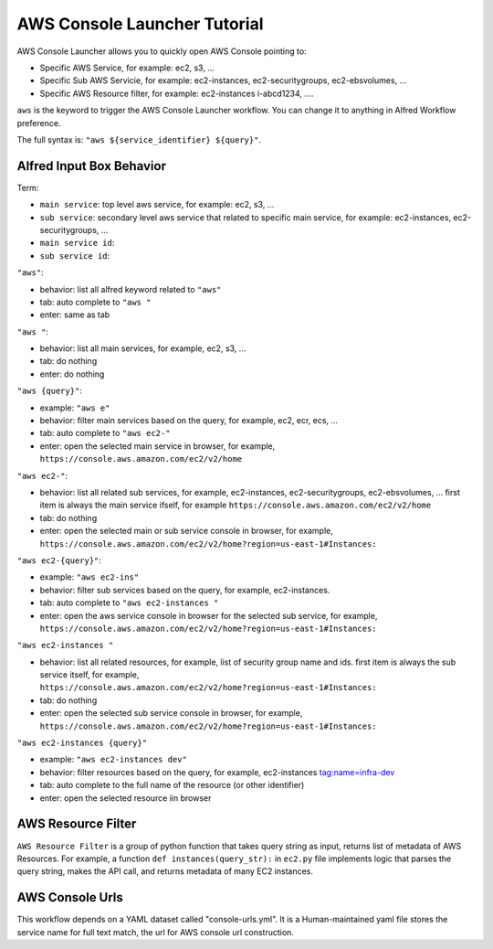 AWS Console Launcher Tutorial
==============================================================================

AWS Console Launcher allows you to quickly open AWS Console pointing to:

- Specific AWS Service, for example: ec2, s3, ...
- Specific Sub AWS Servicie, for example: ec2-instances, ec2-securitygroups, ec2-ebsvolumes, ...
- Specific AWS Resource filter, for example: ec2-instances i-abcd1234, ....

``aws`` is the keyword to trigger the AWS Console Launcher workflow. You can change it to anything in Alfred Workflow preference.

The full syntax is: ``"aws ${service_identifier} ${query}"``.



Alfred Input Box Behavior
------------------------------------------------------------------------------

Term:

- ``main service``: top level aws service, for example: ec2, s3, ...
- ``sub service``: secondary level aws service that related to specific main service, for example: ec2-instances, ec2-securitygroups, ...
- ``main service id``:
- ``sub service id``:


``"aws"``:

- behavior: list all alfred keyword related to ``"aws"``
- tab: auto complete to ``"aws "``
- enter: same as tab

``"aws "``:

- behavior: list all main services, for example, ec2, s3, ...
- tab: do nothing
- enter: do nothing

``"aws {query}"``:

- example: ``"aws e"``
- behavior: filter main services based on the query, for example, ec2, ecr, ecs, ...
- tab: auto complete to ``"aws ec2-"``
- enter: open the selected main service in browser, for example, ``https://console.aws.amazon.com/ec2/v2/home``

``"aws ec2-"``:

- behavior: list all related sub services, for example, ec2-instances, ec2-securitygroups, ec2-ebsvolumes, ... first item is always the main service ifself, for example ``https://console.aws.amazon.com/ec2/v2/home``
- tab: do nothing
- enter: open the selected main or sub service console in browser, for example, ``https://console.aws.amazon.com/ec2/v2/home?region=us-east-1#Instances:``

``"aws ec2-{query}"``:

- example: ``"aws ec2-ins"``
- behavior: filter sub services based on the query, for example, ec2-instances.
- tab: auto complete to ``"aws ec2-instances "``
- enter: open the aws service console in browser for the selected sub service, for example, ``https://console.aws.amazon.com/ec2/v2/home?region=us-east-1#Instances:``

``"aws ec2-instances "``

- behavior: list all related resources, for example, list of security group name and ids. first item is always the sub service itself, for example, ``https://console.aws.amazon.com/ec2/v2/home?region=us-east-1#Instances:``
- tab: do nothing
- enter: open the selected sub service console in browser, for example, ``https://console.aws.amazon.com/ec2/v2/home?region=us-east-1#Instances:``

``"aws ec2-instances {query}"``

- example: ``"aws ec2-instances dev"``
- behavior: filter resources based on the query, for example, ec2-instances tag:name=infra-dev
- tab: auto complete to the full name of the resource (or other identifier)
- enter: open the selected resource iin browser




AWS Resource Filter
------------------------------------------------------------------------------

``AWS Resource Filter`` is a group of python function that takes query string as input, returns list of metadata of AWS Resources. For example, a function ``def instances(query_str):`` in ``ec2.py`` file implements logic that parses the query string, makes the API call, and returns metadata of many EC2 instances.



AWS Console Urls
------------------------------------------------------------------------------

This workflow depends on a YAML dataset called "console-urls.yml". It is a Human-maintained yaml file stores the service name for full text match, the url for AWS console url construction.
